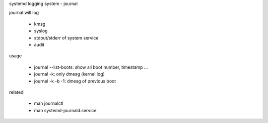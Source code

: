 systemd logging system - journal

journal will log

  - kmsg
  - syslog
  - stdout/stderr of system service
  - audit

usage

  - journal --list-boots: show all boot number, timestamp ... 
  - journal -k: only dmesg (kernel log)
  - journal -k -b -1: dmesg of previous boot

related 

  - man journalctl
  - man systemd-journald.service


